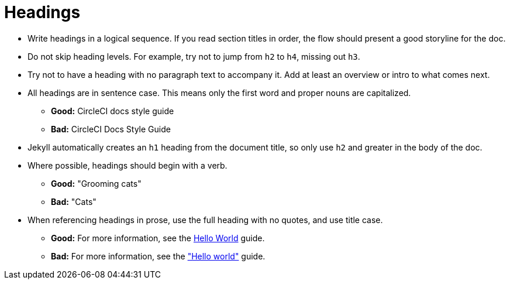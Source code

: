 = Headings
:icons: font
:toc-title:

* Write headings in a logical sequence. If you read section titles in order, the flow should present a good storyline for the doc.

* Do not skip heading levels. For example, try not to jump from `h2` to `h4`, missing out `h3`.

* Try not to have a heading with no paragraph text to accompany it. Add at least an overview or intro to what comes next.

* All headings are in sentence case. This means only the first word and proper nouns are capitalized.
** **Good:** CircleCI docs style guide +
** **Bad:** CircleCI Docs Style Guide

* Jekyll automatically creates an `h1` heading from the document title, so only use `h2` and greater in the body of the doc.

* Where possible, headings should begin with a verb.
** **Good:** "Grooming cats" +
** **Bad:** "Cats"

* When referencing headings in prose, use the full heading with no quotes, and use title case.
** **Good:** For more information, see the https://circleci.com/docs/hello-world/[Hello World] guide. +
** **Bad:** For more information, see the https://circleci.com/docs/hello-world/["Hello world"] guide.
